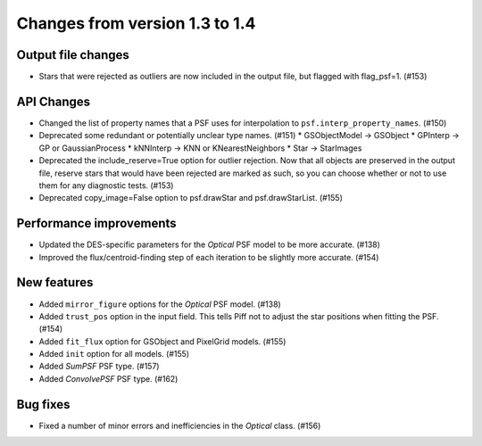 Changes from version 1.3 to 1.4
===============================

Output file changes
--------------------

- Stars that were rejected as outliers are now included in the output file, but flagged with
  flag_psf=1. (#153)


API Changes
-----------

- Changed the list of property names that a PSF uses for interpolation to
  ``psf.interp_property_names``. (#150)
- Deprecated some redundant or potentially unclear type names. (#151)
  * GSObjectModel -> GSObject
  * GPInterp -> GP or GaussianProcess
  * kNNInterp -> KNN or KNearestNeighbors
  * Star -> StarImages
- Deprecated the include_reserve=True option for outlier rejection.  Now that all objects are
  preserved in the output file, reserve stars that would have been rejected are marked as such,
  so you can choose whether or not to use them for any diagnostic tests. (#153)
- Deprecated copy_image=False option to psf.drawStar and psf.drawStarList. (#155)


Performance improvements
------------------------

- Updated the DES-specific parameters for the `Optical` PSF model to be more accurate. (#138)
- Improved the flux/centroid-finding step of each iteration to be slightly more accurate. (#154)


New features
------------

- Added ``mirror_figure`` options for the `Optical` PSF model. (#138)
- Added ``trust_pos`` option in the input field.  This tells Piff not to adjust the star positions
  when fitting the PSF. (#154)
- Added ``fit_flux`` option for GSObject and PixelGrid models. (#155)
- Added ``init`` option for all models. (#155)
- Added `SumPSF` PSF type. (#157)
- Added `ConvolvePSF` PSF type. (#162)

Bug fixes
---------

- Fixed a number of minor errors and inefficiencies in the `Optical` class. (#156)
